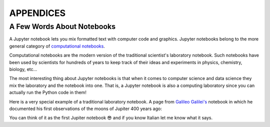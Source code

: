 APPENDICES
==========

A Few Words About Notebooks
---------------------------

A Jupyter notebook lets you mix formatted text with computer code and graphics.
Jupyter notebooks belong to the more general category of `computational
notebooks <https://en.wikipedia.org/wiki/Notebook_interface>`_.

Computational notebooks are the modern version of the traditional scientist's
laboratory notebook. Such notebooks have been used by scientists for hundreds
of years to keep track of their ideas and experiments in physics, chemistry,
biology, etc...

The most interesting thing about Jupyter notebooks is that when it comes to
computer science and data science they mix the laboratory and the notebook into
one. That is, a Jupyter notebook is also a computing laboratory since you can
actually run the Python code in them!

Here is a very special example of a traditional laboratory notebook. A page
from `Galileo Galilei's <https://en.wikipedia.org/wiki/Galileo_Galilei>`_
notebook in which he documented his first observations of the moons of Jupiter
400 years ago:

.. image:: https://upload.wikimedia.org/wikipedia/commons/thumb/a/a6/Galileo_manuscript.png/419px-Galileo_manuscript.png

You can think of it as the first Jupiter notebook 😎 and if you know Italian
let me know what it says.

